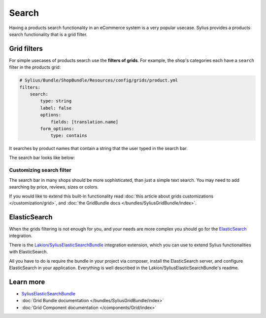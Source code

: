 .. index::
   single: Search

Search
======

Having a products search functionality in an eCommerce system is a very popular usecase.
Sylius provides a products search functionality that is a grid filter.

Grid filters
------------

For simple usecases of products search use the **filters of grids**.
For example, the shop's categories each have a ``search`` filter in the products grid:

.. code-block:: yaml

    # Sylius/Bundle/ShopBundle/Resources/config/grids/product.yml
    filters:
        search:
            type: string
            label: false
            options:
                fields: [translation.name]
            form_options:
                type: contains

It searches by product names that contain a string that the user typed in the search bar.

The search bar looks like below:

.. image:: ../../_images/search.png
    :align: center

Customizing search filter
^^^^^^^^^^^^^^^^^^^^^^^^^

The search bar in many shops should be more sophisticated, than just a simple text search. You may need to add
searching by price, reviews, sizes or colors.

If you would like to extend this built-in functionality read
:doc:`this article about grids customizations </customization/grid>`, and :doc:`the GridBundle docs </bundles/SyliusGridBundle/index>`.

ElasticSearch
-------------

When the grids filtering is not enough for you, and your needs are more complex you should go for the
`ElasticSearch <https://www.elastic.co/products/elasticsearch>`_ integration.

There is the `Lakion/SyliusElasticSearchBundle <https://github.com/Lakion/SyliusElasticSearchBundle>`_ integration extension,
which you can use to extend Sylius functionalities with ElasticSearch.

All you have to do is require the bundle in your project via composer, install the ElasticSearch server, and configure ElasticSearch
in your application. Everything is well described in the Lakion/SyliusElasticSearchBundle's readme.

Learn more
----------

* `SyliusElasticSearchBundle <https://github.com/Lakion/SyliusElasticSearchBundle>`_
* :doc:`Grid Bundle documentation </bundles/SyliusGridBundle/index>`
* :doc:`Grid Component documentation </components/Grid/index>`
